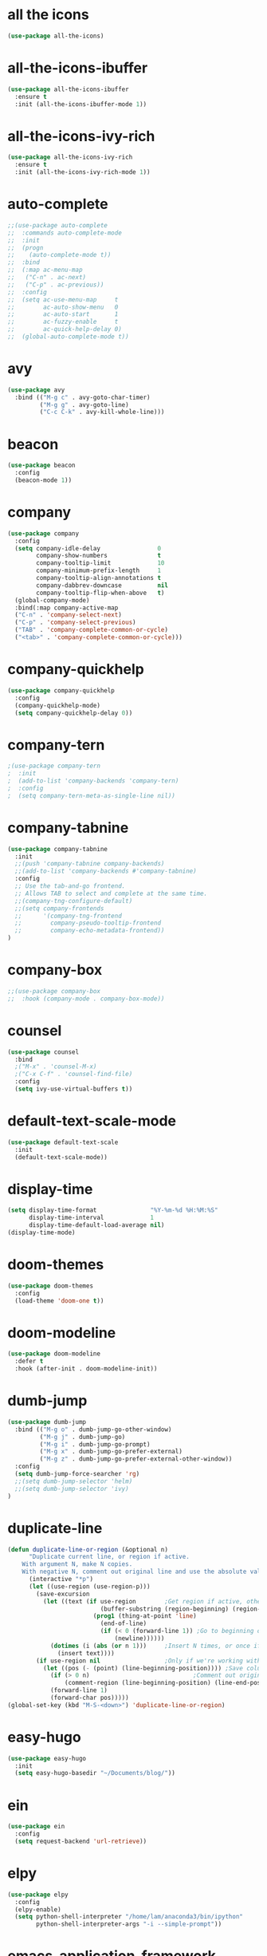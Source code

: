 #+STARTUP: overview
* all the icons
#+BEGIN_SRC emacs-lisp
(use-package all-the-icons)
#+END_SRC
* all-the-icons-ibuffer
#+BEGIN_SRC emacs-lisp
(use-package all-the-icons-ibuffer
  :ensure t
  :init (all-the-icons-ibuffer-mode 1))
#+END_SRC
* all-the-icons-ivy-rich
#+BEGIN_SRC emacs-lisp
(use-package all-the-icons-ivy-rich
  :ensure t
  :init (all-the-icons-ivy-rich-mode 1))
#+END_SRC
* auto-complete
#+BEGIN_SRC emacs-lisp
;;(use-package auto-complete
;;  :commands auto-complete-mode
;;  :init
;;  (progn
;;    (auto-complete-mode t))
;;  :bind
;;  (:map ac-menu-map
;;   ("C-n" . ac-next)
;;   ("C-p" . ac-previous))
;;  :config
;;  (setq ac-use-menu-map     t
;;        ac-auto-show-menu   0
;;        ac-auto-start       1
;;        ac-fuzzy-enable     t
;;        ac-quick-help-delay 0)
;;  (global-auto-complete-mode t))
#+END_SRC
* avy
#+BEGIN_SRC emacs-lisp
(use-package avy
  :bind (("M-g c" . avy-goto-char-timer)
         ("M-g g" . avy-goto-line)
         ("C-c C-k" . avy-kill-whole-line)))
#+END_SRC
* beacon
#+BEGIN_SRC emacs-lisp
(use-package beacon
  :config
  (beacon-mode 1))
#+END_SRC
* company
#+BEGIN_SRC emacs-lisp
(use-package company
  :config
  (setq company-idle-delay                0
        company-show-numbers              t
        company-tooltip-limit             10
        company-minimum-prefix-length     1
        company-tooltip-align-annotations t
        company-dabbrev-downcase          nil
        company-tooltip-flip-when-above   t)
  (global-company-mode)
  :bind(:map company-active-map
  ("C-n" . 'company-select-next)
  ("C-p" . 'company-select-previous)
  ("TAB" . 'company-complete-common-or-cycle)
  ("<tab>" . 'company-complete-common-or-cycle)))
#+END_SRC
* company-quickhelp
#+BEGIN_SRC emacs-lisp
(use-package company-quickhelp
  :config
  (company-quickhelp-mode)
  (setq company-quickhelp-delay 0))
#+END_SRC
* company-tern
#+BEGIN_SRC emacs-lisp
;(use-package company-tern
;  :init
;  (add-to-list 'company-backends 'company-tern)
;  :config
;  (setq company-tern-meta-as-single-line nil))
#+END_SRC
* company-tabnine
#+BEGIN_SRC emacs-lisp
(use-package company-tabnine
  :init
  ;;(push 'company-tabnine company-backends)
  ;;(add-to-list 'company-backends #'company-tabnine)
  :config
  ;; Use the tab-and-go frontend.
  ;; Allows TAB to select and complete at the same time.
  ;;(company-tng-configure-default)
  ;;(setq company-frontends
  ;;      '(company-tng-frontend
  ;;        company-pseudo-tooltip-frontend
  ;;        company-echo-metadata-frontend))
)
#+END_SRC
* company-box
#+BEGIN_SRC emacs-lisp
;;(use-package company-box
;;  :hook (company-mode . company-box-mode))
#+END_SRC
* counsel
#+BEGIN_SRC emacs-lisp
(use-package counsel
  :bind
  ;("M-x" . 'counsel-M-x)
  ;("C-x C-f" . 'counsel-find-file)
  :config
  (setq ivy-use-virtual-buffers t))
#+END_SRC
* default-text-scale-mode
#+BEGIN_SRC emacs-lisp
(use-package default-text-scale
  :init
  (default-text-scale-mode))
#+END_SRC
* display-time
#+BEGIN_SRC emacs-lisp
(setq display-time-format               "%Y-%m-%d %H:%M:%S"
      display-time-interval             1
      display-time-default-load-average nil)
(display-time-mode)
#+END_SRC
* doom-themes
#+BEGIN_SRC emacs-lisp
(use-package doom-themes
  :config
  (load-theme 'doom-one t))
#+END_SRC
* doom-modeline
#+BEGIN_SRC emacs-lisp 
(use-package doom-modeline
  :defer t
  :hook (after-init . doom-modeline-init))
#+END_SRC
* dumb-jump
#+BEGIN_SRC emacs-lisp
(use-package dumb-jump
  :bind (("M-g o" . dumb-jump-go-other-window)
         ("M-g j" . dumb-jump-go)
         ("M-g i" . dumb-jump-go-prompt)
         ("M-g x" . dumb-jump-go-prefer-external)
         ("M-g z" . dumb-jump-go-prefer-external-other-window))
  :config
  (setq dumb-jump-force-searcher 'rg)
  ;;(setq dumb-jump-selector 'helm)
  ;;(setq dumb-jump-selector 'ivy)
)
#+END_SRC
* duplicate-line
#+BEGIN_SRC emacs-lisp
(defun duplicate-line-or-region (&optional n)
      "Duplicate current line, or region if active.
    With argument N, make N copies.
    With negative N, comment out original line and use the absolute value."
      (interactive "*p")
      (let ((use-region (use-region-p)))
        (save-excursion
          (let ((text (if use-region        ;Get region if active, otherwise line
                          (buffer-substring (region-beginning) (region-end))
                        (prog1 (thing-at-point 'line)
                          (end-of-line)
                          (if (< 0 (forward-line 1)) ;Go to beginning of next line, or make a new one
                              (newline))))))
            (dotimes (i (abs (or n 1)))     ;Insert N times, or once if not specified
              (insert text))))
        (if use-region nil                  ;Only if we're working with a line (not a region)
          (let ((pos (- (point) (line-beginning-position)))) ;Save column
            (if (> 0 n)                             ;Comment out original with negative arg
                (comment-region (line-beginning-position) (line-end-position)))
            (forward-line 1)
            (forward-char pos)))))
(global-set-key (kbd "M-S-<down>") 'duplicate-line-or-region)
#+END_SRC
* easy-hugo
#+BEGIN_SRC emacs-lisp
(use-package easy-hugo
  :init
  (setq easy-hugo-basedir "~/Documents/blog/"))
#+END_SRC
* ein
#+BEGIN_SRC emacs-lisp
(use-package ein
  :config
  (setq request-backend 'url-retrieve))
#+END_SRC
* elpy
#+BEGIN_SRC emacs-lisp
(use-package elpy
  :config
  (elpy-enable)
  (setq python-shell-interpreter "/home/lam/anaconda3/bin/ipython"
        python-shell-interpreter-args "-i --simple-prompt"))
#+END_SRC
* emacs-application-framework
#+BEGIN_SRC emacs-lisp
;;(use-package eaf
;;  :load-path "~/.emacs.d/site-lisp/emacs-application-framework"
;;  :custom
;;  (eaf-find-alternate-file-in-dired t)
;;  :config
;;  (eaf-setq eaf-browser-dark-mode "false")
;;  (eaf-setq eaf-browser-remember-history "false")
;;  (setq eaf-proxy-type "socks5"
;;        eaf-proxy-host "127.0.0.1"
;;        eaf-proxy-port "1080"))
#+END_SRC
* emmet-mode
#+BEGIN_SRC emacs-lisp
(use-package emmet-mode
  :hook(web-mode sgml-mode rjsx-mode))
#+END_SRC
* expand-region
#+BEGIN_SRC emacs-lisp
(use-package expand-region
  :bind ("C-@" . er/expand-region)
  :config (setq expand-region-fast-keys-enabled nil))
#+END_SRC
* flycheck
#+BEGIN_SRC emacs-lisp
(use-package flycheck
  :config
  (setq flycheck-check-syntax-automatically '(save mode-enabled))
  (global-flycheck-mode)
  (with-eval-after-load 'rust-mode
    (add-hook 'flycheck-mode-hook #'flycheck-rust-setup)))
#+END_SRC
* flycheck-inline
#+BEGIN_SRC emacs-lisp
;;(use-package flycheck-inline
;;  :hook(flycheck-mode))
#+END_SRC
* flycheck-rust
#+BEGIN_SRC emacs-lisp
(use-package flycheck-rust)
#+END_SRC
* highlight-indent-guides
#+BEGIN_SRC emacs-lisp
(use-package highlight-indent-guides
  :hook (prog-mode . highlight-indent-guides-mode))
#+END_SRC
* highlight-parentheses
#+BEGIN_SRC emacs-lisp
(use-package highlight-parentheses
  :config
  (setq hl-paren-background-colors '("#00bfff")
        hl-sexp-background-color   '("#1c1f26")
        hl-paren-colors            '("#000000" "#ffff00" "#ff4500" "#ff00ff")))
#+END_SRC
* helm
#+BEGIN_SRC emacs-lisp
(use-package helm
  :bind
  ("M-x" . helm-M-x)
  ("C-x C-b" . helm-mini)
  ("C-x C-f" . helm-find-files)
  :config
  (setq helm-mode-fuzzy-match t
        helm-completion-in-region-fuzzy-match t
        helm-split-window-inside-p t)
  (helm-mode 1))
#+END_SRC
* helpful
#+BEGIN_SRC emacs-lisp
(use-package helpful
  :bind
  ("C-h f" . helpful-callable)
  ("C-h v" . helpful-variable)
  ("C-h k" . helpful-key))
#+END_SRC
* iedit
#+BEGIN_SRC emacs-lisp
(use-package iedit)
#+END_SRC
* indium
#+BEGIN_SRC emacs-lisp
(use-package indium
  :config
  (setq indium-chrome-executable "google-chrome"
        indium-chrome-use-temporary-profile nil))
#+END_SRC
* ivy-rich
#+BEGIN_SRC emacs-lisp
(use-package ivy-rich
  :config
  (setcdr (assq t ivy-format-functions-alist) #'ivy-format-function-line)
  (ivy-rich-mode 1))
#+END_SRC
* js2-mode
#+BEGIN_SRC emacs-lisp
(use-package js2-mode
  :config
  (setq js-indent-level                 4
        typescript-indent-level         4
        js2-strict-missing-semi-warning nil)
  (defun my/use-eslint-from-node-modules ()
    (let* ((root (locate-dominating-file
                  (or (buffer-file-name) default-directory)
                  "node_modules"))
           (eslint (and root
                        (expand-file-name "node_modules/eslint/bin/eslint.js"
                                          root))))
      (when (and eslint (file-executable-p eslint))
        (setq-local flycheck-javascript-eslint-executable eslint))))
  (add-hook 'flycheck-mode-hook #'my/use-eslint-from-node-modules)
;;  :mode ("\\.js\\'" . js2-mode)
)
#+END_SRC
* keybindings
#+BEGIN_SRC emacs-lisp
  (global-set-key (kbd "<C-mouse-4>") 'text-scale-increase)
  (global-set-key (kbd "<C-mouse-5>") 'text-scale-decrease)
  (global-set-key (kbd "RET") 'newline-and-indent)
#+END_SRC
* lsp-mode
#+BEGIN_SRC emacs-lisp
(use-package lsp-mode
  :init
  ;; set prefix for lsp-command-keymap (few alternatives - "C-l", "C-c l")
  (setq lsp-keymap-prefix "C-c l")
  (setq read-process-output-max (* 1024 1024 3)) ;; 3mb
  :hook (;; replace XXX-mode with concrete major-mode(e. g. python-mode)
         (rjsx-mode . lsp)
         ;; if you want which-key integration
         (lsp-mode . lsp-enable-which-key-integration))
  :commands lsp)

;; optionally
(use-package lsp-ui :commands lsp-ui-mode)
;; if you are helm user
(use-package helm-lsp :commands helm-lsp-workspace-symbol)
;; if you are ivy user
(use-package lsp-ivy :commands lsp-ivy-workspace-symbol)
(use-package lsp-treemacs :commands lsp-treemacs-errors-list)

;; optionally if you want to use debugger
(use-package dap-mode)
;; (use-package dap-LANGUAGE) to load the dap adapter for your language

;; optional if you want which-key integration
(use-package which-key
    :config
    (which-key-mode))

;(use-package company-lsp
;  :commands company-lsp
;  :config
;  (push 'company-lsp company-backends))
#+END_SRC
* magit
#+BEGIN_SRC emacs-lisp
(use-package magit
  :bind("C-x g" . magit-status))
#+END_SRC
* markdown
#+BEGIN_SRC emacs-lisp
(use-package markdown-mode
  :config
  (setq markdown-command "/home/lam/anaconda3/bin/pandoc")
  :mode
  ("\\.md\\'" . markdown-mode))
#+END_SRC
* markdown-preview-mode
#+BEGIN_SRC emacs-lisp
(use-package markdown-preview-mode)
#+END_SRC
* move-text
#+BEGIN_SRC emacs-lisp
(use-package move-text
  :config
  (move-text-default-bindings))
#+END_SRC
* multiple-cursors
#+BEGIN_SRC emacs-lisp
(use-package multiple-cursors
  :demand
  :bind
  ("C-<"           . mc/mark-previous-like-this-word)
  ("C->"           . mc/mark-next-like-this-word)
  ("C-c m c"       . mc/edit-beginnings-of-lines)
  ("C-c m d"       . mc/mark-all-dwim)
  ("C-S-<mouse-1>" . mc/add-cursor-on-click)
  :config
  (setq mc/always-run-for-all 1)
  (add-to-list 'mc/cmds-to-run-once 'mc/toggle-cursor-at-point)
  (add-to-list 'mc/cmds-to-run-once 'multiple-cursors-mode))
#+END_SRC
* projectile
#+BEGIN_SRC emacs-lisp
(use-package projectile
  :bind-keymap
  ("C-c p" . projectile-command-map)
  :config
  (projectile-mode +1)
  (setq projectile-completion-system 'ivy))
#+END_SRC
* PATH
#+BEGIN_SRC emacs-lisp
  (setenv "anaconda3" "/home/lam/anaconda3/bin/")
  (setenv "NVM_BIN"  "/home/lam/.nvm/versions/node/v12.18.3/bin")
  (setenv "yarn"     "/home/lam/.yarn/bin/")
  (setenv "PATH"     (concat (getenv "PATH") ":" (getenv "NVM_BIN") ":" (getenv "anaconda3") ":" (getenv "yarn")))
  (setq exec-path (append exec-path '("/home/lam/.nvm/versions/node/v12.18.3/bin"))
        exec-path (append exec-path '("/home/lam/anaconda3/bin/"))
        exec-path (append exec-path '("/home/lam/.yarn/bin/")))
#+END_SRC
* pdf-tools
#+BEGIN_SRC emacs-lisp
(use-package pdf-tools
  :mode (("\\.pdf\\'" . pdf-view-mode))
  :config
  (pdf-tools-install)
  ;; use normal isearch
  (define-key pdf-view-mode-map (kbd "C-s") 'isearch-forward))
#+END_SRC
* pyim
#+BEGIN_SRC emacs-lisp
(use-package posframe)
(use-package pyim
  :config
  ;;(use-package pyim-cangjie5dict
  ;;  :config (pyim-cangjie5-enable))
  (use-package pyim-basedict
    :ensure nil
    :config (pyim-basedict-enable))
  (setq ;pyim-dicts '((:file "/home/lam/Documents/pyim-bigdict.pyim"))
        ;pyim-default-scheme 'cangjie
        pyim-default-scheme  'xiaohe-shuangpin
        default-input-method "pyim"
        pyim-page-tooltip    'posframe))
#+END_SRC
* rainbow-delimiters-mode
#+BEGIN_SRC emacs-lisp
(use-package rainbow-delimiters
  :hook(prog-mode-hook . rainbow-delimiters-mode))
#+END_SRC
* rjsx-mode
#+BEGIN_SRC emacs-lisp
(use-package rjsx-mode
  :mode ("\\.js\\'" . rjsx-mode))
#+END_SRC
* rg
#+BEGIN_SRC emacs-lisp
(use-package rg
  :ensure-system-package
  (rg . ripgrep)
  :config
  (rg-enable-default-bindings))
#+END_SRC
* rust-mode
#+BEGIN_SRC emacs-lisp
(use-package rust-mode)
#+END_SRC
* rust-playground
#+BEGIN_SRC emacs-lisp
(use-package rust-playground)
#+END_SRC
* spaceline
#+BEGIN_SRC emacs-lisp
;;(use-package spaceline
;;  :init(require 'spaceline)
;;  :config
;;  (setq spaceline-window-numbers-unicode t
;;        powerline-default-separator      'slant)
;;  (spaceline-emacs-theme))
#+END_SRC
* smartparents
#+BEGIN_SRC emacs-lisp
(use-package smartparens
  :diminish smartparens-mode
  :init
  (global-highlight-parentheses-mode t)
  (smartparens-global-mode t)
  :config
  (defun my-fancy-newline ()
  (interactive)
  (let ((break-open-pair (or (and (looking-back "{") (looking-at "}"))
                             (and (looking-back "<") (looking-at ">"))
                             (and (looking-back "(") (looking-at ")"))
                             (and (looking-back "\\[") (looking-at "\\]")))))
    (newline)
    (when break-open-pair
      (save-excursion
        (newline)
        (indent-for-tab-command)))
    (indent-for-tab-command)))
  (global-set-key (kbd "RET") 'my-fancy-newline)
  :bind(
  ("C-M-a" . sp-beginning-of-sexp)
  ("C-M-e" . sp-end-of-sexp)))
#+END_SRC
* solaire-mode
#+BEGIN_SRC emacs-lisp
(use-package solaire-mode
  :hook(prog-mode
        text-mode
        special-mode))
#+END_SRC
* swiper
#+BEGIN_SRC emacs-lisp
(use-package swiper
  :bind
  ("C-s" . swiper)
  ("C-x b" . ivy-switch-buffer))
#+END_SRC
* symbol-overlay
#+BEGIN_SRC emacs-lisp
(use-package symbol-overlay
  :bind (:map symbol-overlay-mode-map
  ("M-h" . symbol-overlay-put)
  ("M-n" . symbol-overlay-jump-next)
  ("M-p" . symbol-overlay-jump-prev))
  :hook (prog-mode . symbol-overlay-mode))
#+END_SRC
* treemacs
#+BEGIN_SRC emacs-lisp
(use-package treemacs
  :defer t
;  :init
;  (with-eval-after-load 'winum
;    (define-key winum-keymap (kbd "M-0") #'treemacs-select-window))
  :config
  (define-key treemacs-mode-map [mouse-1] #'treemacs-single-click-expand-action)
;;  (dolist (item all-the-icons-icon-alist)
;;  (let* ((extension (car item))
;;         (icon (apply (cdr item))))
;;    (ht-set! treemacs-icons-hash
;;             (s-replace-all '(("\\" . "") ("$" . "") ("." . "")) extension)
;;             (concat icon " "))))

  (progn
    (setq treemacs-collapse-dirs                 (if (treemacs--find-python3) 3 0)
          treemacs-deferred-git-apply-delay      0.5
          treemacs-display-in-side-window        t
          treemacs-eldoc-display                 t
          treemacs-file-event-delay              5000
          treemacs-file-follow-delay             0
          treemacs-follow-after-init             t
          treemacs-git-command-pipe              ""          
          treemacs-goto-tag-strategy             'refetch-index
          treemacs-indentation                   2
          treemacs-indentation-string            " "
          treemacs-is-never-other-window         nil
          treemacs-max-git-entries               5000
          treemacs-missing-project-action        'ask
          treemacs-no-png-images                 nil
          treemacs-no-delete-other-windows       t
          treemacs-project-follow-cleanup        nil
          treemacs-persist-file                  (expand-file-name ".cache/treemacs-persist" user-emacs-directory)
          treemacs-position                      'left
          treemacs-recenter-distance             0.1
          treemacs-recenter-after-file-follow    nil
          treemacs-recenter-after-tag-follow     nil
          treemacs-recenter-after-project-jump   'always
          treemacs-recenter-after-project-expand 'on-distance
          treemacs-show-cursor                   nil
          treemacs-show-hidden-files             t
          treemacs-silent-filewatch              nil
          treemacs-silent-refresh                nil
          treemacs-sorting                       'alphabetic-asc
          treemacs-space-between-root-nodes      t
          treemacs-tag-follow-cleanup            t
          treemacs-tag-follow-delay              1.5
          treemacs-width                         30)

    ;; The default width and height of the icons is 22 pixels. If you are
    ;; using a Hi-DPI display, uncomment this to double the icon size.
    (treemacs-resize-icons 18)
    (treemacs-follow-mode t)
    (treemacs-filewatch-mode t)
    (treemacs-fringe-indicator-mode t)
    (pcase (cons (not (null (executable-find "git")))
                 (not (null treemacs-python-executable)))
      (`(t . t)
       (treemacs-git-mode 'deferred))
      (`(t . _)
       (treemacs-git-mode 'simple))))
  :bind
  (:map global-map
        ("M-0"       . treemacs-select-window)
        ("C-x t 1"   . treemacs-delete-other-windows)
        ("C-x t t"   . treemacs)
        ("C-x t B"   . treemacs-bookmark)
        ("C-x t C-t" . treemacs-find-file)
        ("C-x t M-t" . treemacs-find-tag)))
#+END_SRC
* treemacs-projectile
#+BEGIN_SRC emacs-lisp
(use-package treemacs-projectile
  :after treemacs projectile)
#+END_SRC
* treemacs-icon-dired
#+BEGIN_SRC emacs-lisp
(use-package treemacs-icons-dired
  :after treemacs dired
  :config (treemacs-icons-dired-mode))
#+END_SRC
* treemacs-magit
#+BEGIN_SRC emacs-lisp
(use-package treemacs-magit
  :after treemacs magit)
#+END_SRC
* undo-tree
#+BEGIN_SRC emacs-lisp
(use-package undo-tree
  :init(global-undo-tree-mode))
#+END_SRC
* use-package-ensure-system-package
#+BEGIN_SRC emacs-lisp
(use-package use-package-ensure-system-package)
#+END_SRC
* web-mode
#+BEGIN_SRC emacs-lisp
(use-package web-mode
  :defer 5
  :config
  (setq web-mode-enable-current-element-highlight t
        web-mode-enable-current-column-highlight  t
        web-mode-enable-auto-pairing              nil
        web-mode-enable-auto-indentation          nil
        web-mode-enable-css-colorization          t
        web-mode-markup-indent-offset             2
        web-mode-css-indent-offset                2
        web-mode-code-indent-offset               2
        web-mode-script-padding                   0
        web-mode-style-padding                    0)
  (flycheck-add-mode  'javascript-eslint 'web-mode)
  ;(flycheck-add-mode  'html-tidy 'web-mode)
  :mode (("\\.vue\\'" . web-mode)
         ("\\.html\\'" . web-mode)
         ;;("\\.js\\'" . web-mode)
         ("\\.wxml\\'" . web-mode)
         ("\\.wxss\\'" . css-mode)
         ))
#+END_SRC
* which key
#+BEGIN_SRC emacs-lisp
(use-package which-key
  :defer 5
  :diminish
  :commands which-key-mode
  :config
  (which-key-mode))
#+END_SRC
* winum
#+BEGIN_SRC emacs-lisp
(use-package winum
  :config
  ;;(setq winum-auto-setup-mode-line t)
  (winum-mode))
#+END_SRC
* wind-move
#+BEGIN_SRC emacs-lisp
(when (fboundp 'windmove-default-keybindings)
  (windmove-default-keybindings))
#+END_SRC
* yasnippet
#+BEGIN_SRC emacs-lisp
(use-package yasnippet
  :init
    (yas-global-mode 1))
#+END_SRC
* yasnippet-snippets
#+BEGIN_SRC emacs-lisp
(use-package yasnippet-snippets)
#+END_SRC
* misc
#+BEGIN_SRC emacs-lisp
  (fset 'yes-or-no-p 'y-or-n-p)
  (global-subword-mode 1)
  ;;(global-linum-mode t)
  (global-display-line-numbers-mode t)
  (global-hl-line-mode t)
  (global-auto-revert-mode t)
  (delete-selection-mode 1)
  (treemacs)
  ;;(toggle-frame-maximized)
  (menu-bar-mode -1)
  ;;(desktop-save-mode t)
  ;;(electric-pair-mode t)  
  (setq column-number-mode         t
        create-lockfiles           nil
        er--show-expansion-message t
        frame-title-format         "%b"
        inhibit-splash-screen      t
        make-backup-files          nil
        replace-lax-whitespace     t
        scroll-step                1
        mouse-wheel-scroll-amount  '(3 ((shift) . 3))
        mouse-wheel-progressive-speed nil
        mouse-wheel-follow-mouse   't)
  (setq-default cursor-type         'box
                blink-cursor-blinks 0
                indent-tabs-mode    nil
                tab-width           4)
  (tool-bar-mode -1)
  (toggle-scroll-bar -1)
  (add-hook 'prog-mode-hook 'hs-minor-mode)
#+END_SRC
